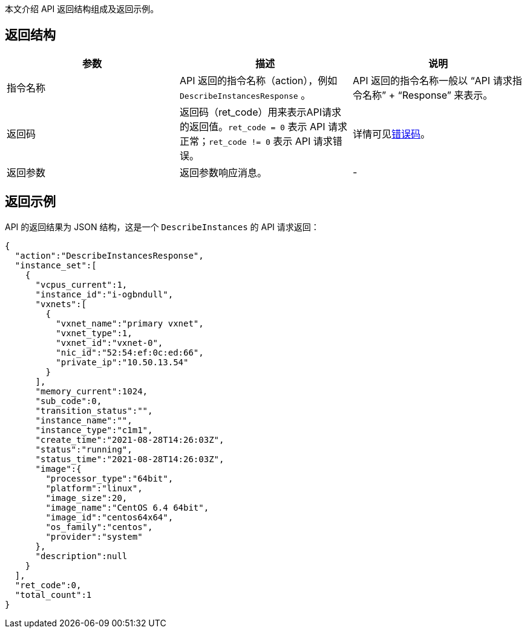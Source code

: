 
// title: 返回结构
// description: API 返回结构。 

本文介绍 API 返回结构组成及返回示例。

== 返回结构

|===
| 参数 | 描述 | 说明

| 指令名称
| API 返回的指令名称（action），例如 `DescribeInstancesResponse` 。
| API 返回的指令名称一般以 “API 请求指令名称” + “Response” 来表示。

| 返回码
| 返回码（ret_code）用来表示API请求的返回值。`ret_code = 0` 表示 API 请求正常；`ret_code != 0` 表示 API 请求错误。
| 详情可见link:../../error_code[错误码]。

| 返回参数
| 返回参数响应消息。
| -
|===

== 返回示例

API 的返回结果为 JSON 结构，这是一个 `DescribeInstances` 的 API 请求返回：
[source]
----
{
  "action":"DescribeInstancesResponse",
  "instance_set":[
    {
      "vcpus_current":1,
      "instance_id":"i-ogbndull",
      "vxnets":[
        {
          "vxnet_name":"primary vxnet",
          "vxnet_type":1,
          "vxnet_id":"vxnet-0",
          "nic_id":"52:54:ef:0c:ed:66",
          "private_ip":"10.50.13.54"
        }
      ],
      "memory_current":1024,
      "sub_code":0,
      "transition_status":"",
      "instance_name":"",
      "instance_type":"c1m1",
      "create_time":"2021-08-28T14:26:03Z",
      "status":"running",
      "status_time":"2021-08-28T14:26:03Z",
      "image":{
        "processor_type":"64bit",
        "platform":"linux",
        "image_size":20,
        "image_name":"CentOS 6.4 64bit",
        "image_id":"centos64x64",
        "os_family":"centos",
        "provider":"system"
      },
      "description":null
    }
  ],
  "ret_code":0,
  "total_count":1
}
----
